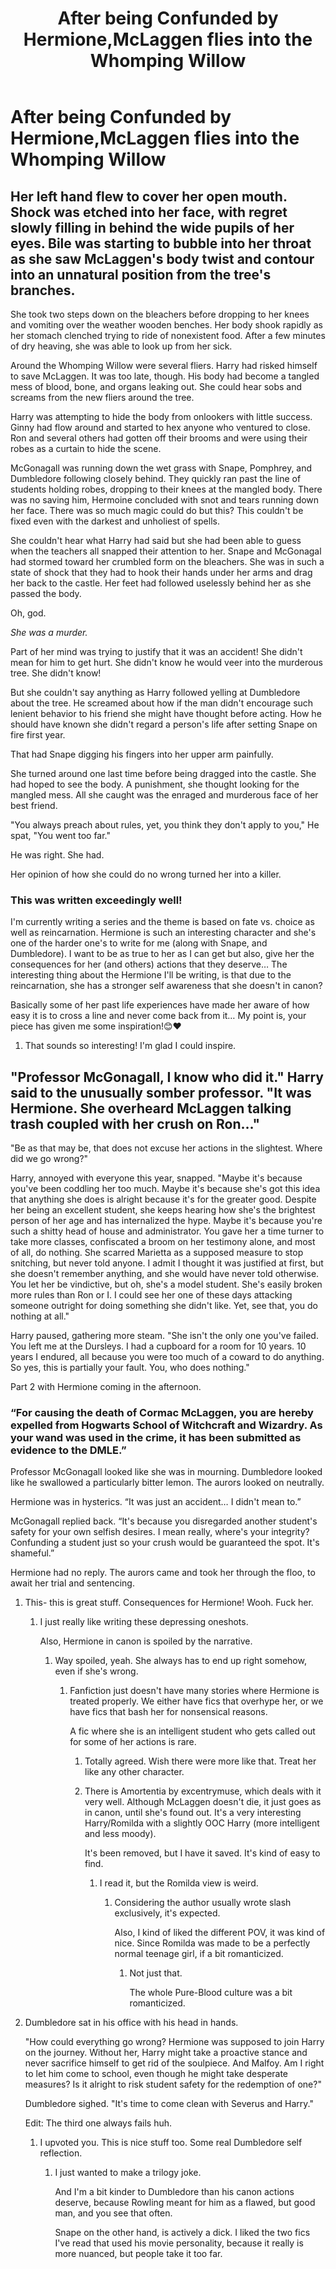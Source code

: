 #+TITLE: After being Confunded by Hermione,McLaggen flies into the Whomping Willow

* After being Confunded by Hermione,McLaggen flies into the Whomping Willow
:PROPERTIES:
:Author: Bleepbloopbotz2
:Score: 36
:DateUnix: 1566113115.0
:DateShort: 2019-Aug-18
:FlairText: Prompt
:END:

** Her left hand flew to cover her open mouth. Shock was etched into her face, with regret slowly filling in behind the wide pupils of her eyes. Bile was starting to bubble into her throat as she saw McLaggen's body twist and contour into an unnatural position from the tree's branches.

She took two steps down on the bleachers before dropping to her knees and vomiting over the weather wooden benches. Her body shook rapidly as her stomach clenched trying to ride of nonexistent food. After a few minutes of dry heaving, she was able to look up from her sick.

Around the Whomping Willow were several fliers. Harry had risked himself to save McLaggen. It was too late, though. His body had become a tangled mess of blood, bone, and organs leaking out. She could hear sobs and screams from the new fliers around the tree.

Harry was attempting to hide the body from onlookers with little success. Ginny had flow around and started to hex anyone who ventured to close. Ron and several others had gotten off their brooms and were using their robes as a curtain to hide the scene.

McGonagall was running down the wet grass with Snape, Pomphrey, and Dumbledore following closely behind. They quickly ran past the line of students holding robes, dropping to their knees at the mangled body. There was no saving him, Hermoine concluded with snot and tears running down her face. There was so much magic could do but this? This couldn't be fixed even with the darkest and unholiest of spells.

She couldn't hear what Harry had said but she had been able to guess when the teachers all snapped their attention to her. Snape and McGonagal had stormed toward her crumbled form on the bleachers. She was in such a state of shock that they had to hook their hands under her arms and drag her back to the castle. Her feet had followed uselessly behind her as she passed the body.

Oh, god.

/She was a murder./

Part of her mind was trying to justify that it was an accident! She didn't mean for him to get hurt. She didn't know he would veer into the murderous tree. She didn't know!

But she couldn't say anything as Harry followed yelling at Dumbledore about the tree. He screamed about how if the man didn't encourage such lenient behavior to his friend she might have thought before acting. How he should have known she didn't regard a person's life after setting Snape on fire first year.

That had Snape digging his fingers into her upper arm painfully.

She turned around one last time before being dragged into the castle. She had hoped to see the body. A punishment, she thought looking for the mangled mess. All she caught was the enraged and murderous face of her best friend.

"You always preach about rules, yet, you think they don't apply to you," He spat, "You went too far."

He was right. She had.

Her opinion of how she could do no wrong turned her into a killer.
:PROPERTIES:
:Author: CaptainMarv3l
:Score: 7
:DateUnix: 1566228684.0
:DateShort: 2019-Aug-19
:END:

*** This was written exceedingly well!

I'm currently writing a series and the theme is based on fate vs. choice as well as reincarnation. Hermione is such an interesting character and she's one of the harder one's to write for me (along with Snape, and Dumbledore). I want to be as true to her as I can get but also, give her the consequences for her (and others) actions that they deserve... The interesting thing about the Hermione I'll be writing, is that due to the reincarnation, she has a stronger self awareness that she doesn't in canon?

Basically some of her past life experiences have made her aware of how easy it is to cross a line and never come back from it... My point is, your piece has given me some inspiration!😊❤
:PROPERTIES:
:Author: HottskullxD
:Score: 3
:DateUnix: 1566359660.0
:DateShort: 2019-Aug-21
:END:

**** That sounds so interesting! I'm glad I could inspire.
:PROPERTIES:
:Author: CaptainMarv3l
:Score: 2
:DateUnix: 1566387839.0
:DateShort: 2019-Aug-21
:END:


** "Professor McGonagall, I know who did it." Harry said to the unusually somber professor. "It was Hermione. She overheard McLaggen talking trash coupled with her crush on Ron..."

"Be as that may be, that does not excuse her actions in the slightest. Where did we go wrong?"

Harry, annoyed with everyone this year, snapped. "Maybe it's because you've been coddling her too much. Maybe it's because she's got this idea that anything she does is alright because it's for the greater good. Despite her being an excellent student, she keeps hearing how she's the brightest person of her age and has internalized the hype. Maybe it's because you're such a shitty head of house and administrator. You gave her a time turner to take more classes, confiscated a broom on her testimony alone, and most of all, do nothing. She scarred Marietta as a supposed measure to stop snitching, but never told anyone. I admit I thought it was justified at first, but she doesn't remember anything, and she would have never told otherwise. You let her be vindictive, but oh, she's a model student. She's easily broken more rules than Ron or I. I could see her one of these days attacking someone outright for doing something she didn't like. Yet, see that, you do nothing at all."

Harry paused, gathering more steam. "She isn't the only one you've failed. You left me at the Dursleys. I had a cupboard for a room for 10 years. 10 years I endured, all because you were too much of a coward to do anything. So yes, this is partially your fault. You, who does nothing."

Part 2 with Hermione coming in the afternoon.
:PROPERTIES:
:Score: 14
:DateUnix: 1566146342.0
:DateShort: 2019-Aug-18
:END:

*** “For causing the death of Cormac McLaggen, you are hereby expelled from Hogwarts School of Witchcraft and Wizardry. As your wand was used in the crime, it has been submitted as evidence to the DMLE.”

Professor McGonagall looked like she was in mourning. Dumbledore looked like he swallowed a particularly bitter lemon. The aurors looked on neutrally.

Hermione was in hysterics. “It was just an accident... I didn't mean to.”

McGonagall replied back. “It's because you disregarded another student's safety for your own selfish desires. I mean really, where's your integrity? Confunding a student just so your crush would be guaranteed the spot. It's shameful.”

Hermione had no reply. The aurors came and took her through the floo, to await her trial and sentencing.
:PROPERTIES:
:Score: 16
:DateUnix: 1566147604.0
:DateShort: 2019-Aug-18
:END:

**** This- this is great stuff. Consequences for Hermione! Wooh. Fuck her.
:PROPERTIES:
:Author: Regular_Bus
:Score: 10
:DateUnix: 1566150715.0
:DateShort: 2019-Aug-18
:END:

***** I just really like writing these depressing oneshots.

Also, Hermione in canon is spoiled by the narrative.
:PROPERTIES:
:Score: 9
:DateUnix: 1566152617.0
:DateShort: 2019-Aug-18
:END:

****** Way spoiled, yeah. She always has to end up right somehow, even if she's wrong.
:PROPERTIES:
:Author: Regular_Bus
:Score: 5
:DateUnix: 1566152853.0
:DateShort: 2019-Aug-18
:END:

******* Fanfiction just doesn't have many stories where Hermione is treated properly. We either have fics that overhype her, or we have fics that bash her for nonsensical reasons.

A fic where she is an intelligent student who gets called out for some of her actions is rare.
:PROPERTIES:
:Score: 14
:DateUnix: 1566155024.0
:DateShort: 2019-Aug-18
:END:

******** Totally agreed. Wish there were more like that. Treat her like any other character.
:PROPERTIES:
:Author: Regular_Bus
:Score: 4
:DateUnix: 1566156449.0
:DateShort: 2019-Aug-18
:END:


******** There is Amortentia by excentrymuse, which deals with it very well. Although McLaggen doesn't die, it just goes as in canon, until she's found out. It's a very interesting Harry/Romilda with a slightly OOC Harry (more intelligent and less moody).

It's been removed, but I have it saved. It's kind of easy to find.
:PROPERTIES:
:Author: muleGwent
:Score: 2
:DateUnix: 1566329759.0
:DateShort: 2019-Aug-21
:END:

********* I read it, but the Romilda view is weird.
:PROPERTIES:
:Score: 1
:DateUnix: 1566330822.0
:DateShort: 2019-Aug-21
:END:

********** Considering the author usually wrote slash exclusively, it's expected.

Also, I kind of liked the different POV, it was kind of nice. Since Romilda was made to be a perfectly normal teenage girl, if a bit romanticized.
:PROPERTIES:
:Author: muleGwent
:Score: 2
:DateUnix: 1566332768.0
:DateShort: 2019-Aug-21
:END:

*********** Not just that.

The whole Pure-Blood culture was a bit romanticized.
:PROPERTIES:
:Score: 1
:DateUnix: 1566335637.0
:DateShort: 2019-Aug-21
:END:


**** Dumbledore sat in his office with his head in hands.

"How could everything go wrong? Hermione was supposed to join Harry on the journey. Without her, Harry might take a proactive stance and never sacrifice himself to get rid of the soulpiece. And Malfoy. Am I right to let him come to school, even though he might take desperate measures? Is it alright to risk student safety for the redemption of one?"

Dumbledore sighed. "It's time to come clean with Severus and Harry."

Edit: The third one always fails huh.
:PROPERTIES:
:Score: 10
:DateUnix: 1566152106.0
:DateShort: 2019-Aug-18
:END:

***** I upvoted you. This is nice stuff too. Some real Dumbledore self reflection.
:PROPERTIES:
:Author: Regular_Bus
:Score: 3
:DateUnix: 1566158898.0
:DateShort: 2019-Aug-19
:END:

****** I just wanted to make a trilogy joke.

And I'm a bit kinder to Dumbledore than his canon actions deserve, because Rowling meant for him as a flawed, but good man, and you see that often.

Snape on the other hand, is actively a dick. I liked the two fics I've read that used his movie personality, because it really is more nuanced, but people take it too far.
:PROPERTIES:
:Score: 0
:DateUnix: 1566159387.0
:DateShort: 2019-Aug-19
:END:
